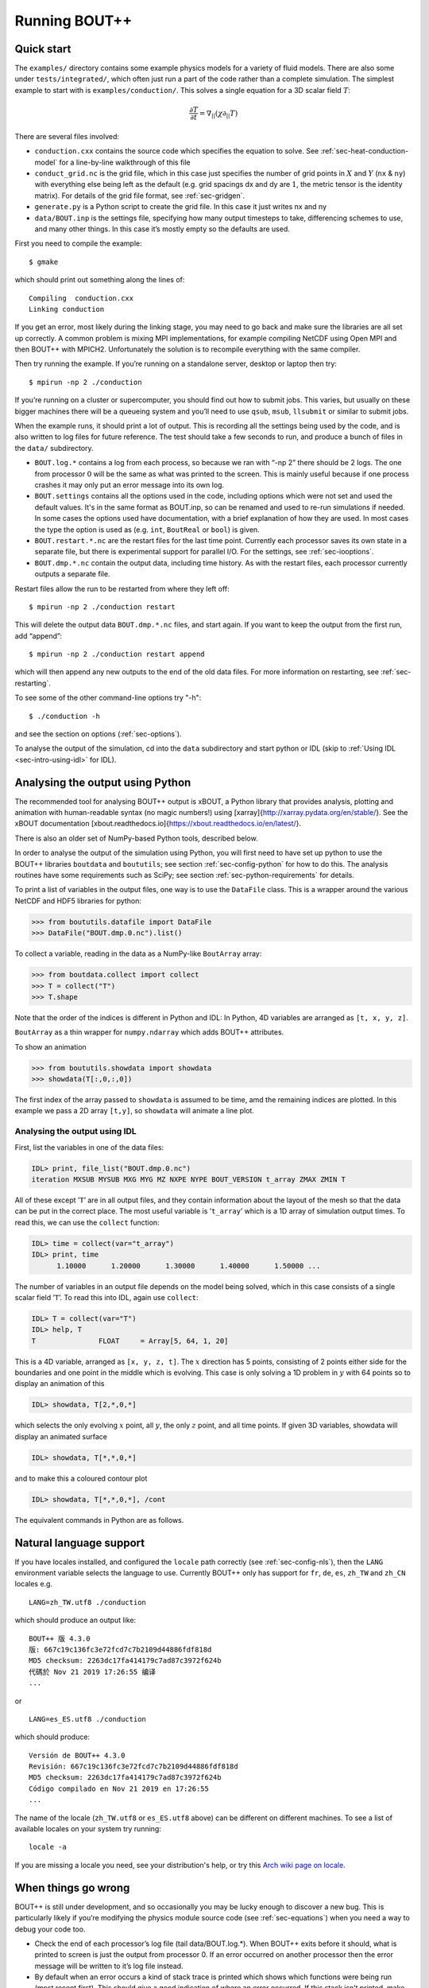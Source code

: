 .. Use bash as the default language for syntax highlighting in this file
.. highlight:: console

.. _sec-running:

Running BOUT++
==============

Quick start
-----------

The ``examples/`` directory contains some example physics models for a
variety of fluid models. There are also some under
``tests/integrated/``, which often just run a part of the code rather
than a complete simulation. The simplest example to start with is
``examples/conduction/``. This solves a single equation for a 3D
scalar field :math:`T`:

.. math::

   \frac{\partial T}{\partial t} = \nabla_{||}(\chi\partial_{||} T)

There are several files involved:

-  ``conduction.cxx`` contains the source code which specifies the
   equation to solve. See :ref:`sec-heat-conduction-model` for a
   line-by-line walkthrough of this file

-  ``conduct_grid.nc`` is the grid file, which in this case just
   specifies the number of grid points in :math:`X` and :math:`Y`
   (``nx`` & ``ny``) with everything else being left as the default
   (e.g. grid spacings dx and dy are :math:`1`, the metric tensor is the
   identity matrix). For details of the grid file format, see
   :ref:`sec-gridgen`.

-  ``generate.py`` is a Python script to create the grid file. In this
   case it just writes nx and ny

-  ``data/BOUT.inp`` is the settings file, specifying how many output
   timesteps to take, differencing schemes to use, and many other
   things. In this case it’s mostly empty so the defaults are used.

First you need to compile the example::

    $ gmake

which should print out something along the lines of::

      Compiling  conduction.cxx
      Linking conduction

If you get an error, most likely during the linking stage, you may need
to go back and make sure the libraries are all set up correctly. A
common problem is mixing MPI implementations, for example compiling
NetCDF using Open MPI and then BOUT++ with MPICH2. Unfortunately the
solution is to recompile everything with the same compiler.

Then try running the example. If you’re running on a standalone server,
desktop or laptop then try::

    $ mpirun -np 2 ./conduction

If you’re running on a cluster or supercomputer, you should find out how
to submit jobs. This varies, but usually on these bigger machines there
will be a queueing system and you’ll need to use ``qsub``, ``msub``,
``llsubmit`` or similar to submit jobs.

When the example runs, it should print a lot of output. This is
recording all the settings being used by the code, and is also written
to log files for future reference. The test should take a few seconds to
run, and produce a bunch of files in the ``data/`` subdirectory.

-  ``BOUT.log.*`` contains a log from each process, so because we ran
   with “-np 2” there should be 2 logs. The one from processor :math:`0`
   will be the same as what was printed to the screen. This is mainly
   useful because if one process crashes it may only put an error
   message into its own log.

-  ``BOUT.settings`` contains all the options used in the code, including
   options which were not set and used the default values. It's in the same
   format as BOUT.inp, so can be renamed and used to re-run simulations
   if needed. In some cases the options used have documentation, with a brief
   explanation of how they are used. In most cases the type the option is used
   as (e.g. ``int``, ``BoutReal`` or ``bool``) is given.
   
-  ``BOUT.restart.*.nc`` are the restart files for the last time point.
   Currently each processor saves its own state in a separate file, but
   there is experimental support for parallel I/O. For the settings, see
   :ref:`sec-iooptions`.

-  ``BOUT.dmp.*.nc`` contain the output data, including time history. As
   with the restart files, each processor currently outputs a separate
   file.

Restart files allow the run to be restarted from where they left off::

     $ mpirun -np 2 ./conduction restart

This will delete the output data ``BOUT.dmp.*.nc`` files, and start
again. If you want to keep the output from the first run, add “append”::

     $ mpirun -np 2 ./conduction restart append

which will then append any new outputs to the end of the old data files.
For more information on restarting, see :ref:`sec-restarting`.

To see some of the other command-line options try "-h"::

   $ ./conduction -h

and see the section on options (:ref:`sec-options`).

To analyse the output of the simulation, cd into the ``data``
subdirectory and start python or IDL (skip to :ref:`Using IDL <sec-intro-using-idl>` for IDL).

Analysing the output using Python
---------------------------------

The recommended tool for analysing BOUT++ output is xBOUT, a Python library
that provides analysis, plotting and animation with human-readable syntax (no
magic numbers!) using [xarray]{http://xarray.pydata.org/en/stable/}. See the
xBOUT documentation
[xbout.readthedocs.io]{https://xbout.readthedocs.io/en/latest/}.

There is also an older set of NumPy-based Python tools, described below.

In order to analyse the output of the simulation using Python, you
will first need to have set up python to use the BOUT++ libraries
``boutdata`` and ``boututils``; see section
:ref:`sec-config-python` for how to do this. The analysis routines have
some requirements such as SciPy; see section
:ref:`sec-python-requirements` for details. 

To print a list of variables in the output files, one way is to use the ``DataFile``
class. This is a wrapper around the various NetCDF and HDF5 libraries for python:

.. code-block:: pycon

    >>> from boututils.datafile import DataFile
    >>> DataFile("BOUT.dmp.0.nc").list()

To collect a variable, reading in the data as a NumPy-like ``BoutArray`` array:

.. code-block:: pycon

    >>> from boutdata.collect import collect
    >>> T = collect("T")
    >>> T.shape

Note that the order of the indices is different in Python and IDL: In
Python, 4D variables are arranged as ``[t, x, y, z]``.

``BoutArray`` as a thin wrapper for ``numpy.ndarray`` which adds BOUT++ attributes.

To show an animation

.. code-block:: pycon

    >>> from boututils.showdata import showdata
    >>> showdata(T[:,0,:,0])

The first index of the array passed to ``showdata`` is assumed to be time, amd the remaining
indices are plotted. In this example we pass a 2D array ``[t,y]``, so ``showdata`` will animate
a line plot.

.. _sec-intro-using-idl:

Analysing the output using IDL
~~~~~~~~~~~~~~~~~~~~~~~~~~~~~~

First, list the variables in one of the data files:

.. code-block:: idl

    IDL> print, file_list("BOUT.dmp.0.nc")
    iteration MXSUB MYSUB MXG MYG MZ NXPE NYPE BOUT_VERSION t_array ZMAX ZMIN T

All of these except ’\ ``T``\ ’ are in all output files, and they
contain information about the layout of the mesh so that the data can be
put in the correct place. The most useful variable is ’\ ``t_array``\ ’
which is a 1D array of simulation output times. To read this, we can use
the ``collect`` function:

.. code-block:: idl

    IDL> time = collect(var="t_array")
    IDL> print, time
          1.10000      1.20000      1.30000      1.40000      1.50000 ...

The number of variables in an output file depends on the model being
solved, which in this case consists of a single scalar field
’\ ``T``\ ’. To read this into IDL, again use ``collect``:

.. code-block:: idl

    IDL> T = collect(var="T")
    IDL> help, T
    T               FLOAT     = Array[5, 64, 1, 20]

This is a 4D variable, arranged as ``[x, y, z, t]``. The :math:`x`
direction has 5 points, consisting of 2 points either side for the
boundaries and one point in the middle which is evolving. This case is
only solving a 1D problem in :math:`y` with 64 points so to display an
animation of this

.. code-block:: idl

    IDL> showdata, T[2,*,0,*]

which selects the only evolving :math:`x` point, all :math:`y`, the only
:math:`z` point, and all time points. If given 3D variables, showdata
will display an animated surface

.. code-block:: idl

    IDL> showdata, T[*,*,0,*]

and to make this a coloured contour plot

.. code-block:: idl

    IDL> showdata, T[*,*,0,*], /cont

The equivalent commands in Python are as follows. 

.. _sec-run-nls:

Natural language support
------------------------

If you have locales installed, and configured the ``locale`` path
correctly (see :ref:`sec-config-nls`), then the ``LANG`` environment
variable selects the language to use. Currently BOUT++ only has support
for ``fr``, ``de``, ``es``, ``zh_TW`` and ``zh_CN`` locales e.g. ::

    LANG=zh_TW.utf8 ./conduction

which should produce an output like::

  BOUT++ 版 4.3.0
  版: 667c19c136fc3e72fcd7c7b2109d44886fdf818d
  MD5 checksum: 2263dc17fa414179c7ad87c3972f624b
  代碼於 Nov 21 2019 17:26:55 编译
  ...

or ::

    LANG=es_ES.utf8 ./conduction

which should produce::

  Versión de BOUT++ 4.3.0
  Revisión: 667c19c136fc3e72fcd7c7b2109d44886fdf818d
  MD5 checksum: 2263dc17fa414179c7ad87c3972f624b
  Código compilado en Nov 21 2019 en 17:26:55
  ...

The name of the locale (``zh_TW.utf8`` or ``es_ES.utf8`` above) can be different
on different machines. To see a list of available locales on your system try running::

  locale -a

If you are missing a locale you need, see your distribution's help, or try this
`Arch wiki page on locale <https://wiki.archlinux.org/index.php/locale>`__.

When things go wrong
--------------------

BOUT++ is still under development, and so occasionally you may be lucky
enough to discover a new bug. This is particularly likely if you’re
modifying the physics module source code (see :ref:`sec-equations`)
when you need a way to debug your code too.

- Check the end of each processor’s log file (tail data/BOUT.log.\*).
  When BOUT++ exits before it should, what is printed to screen is just
  the output from processor 0. If an error occurred on another
  processor then the error message will be written to it’s log file
  instead.

- By default when an error occurs a kind of stack trace is printed
  which shows which functions were being run (most recent first). This
  should give a good indication of where an error occurred. If this
  stack isn’t printed, make sure checking is set to level 2 or higher
  (``./configure –-enable-checks=2``).

- If the error is due to non-finite numbers, increase the checking
  level (``./configure –-enable-checks=3``) to perform more checking of
  values and (hopefully) find an error as soon as possible after it
  occurs.

- If the error is a segmentation fault, you can try a debugger such as
  gdb or totalview. You will likely need to compile with some
  debugging flags (``./configure --enable-debug``).

- You can also enable exceptions on floating point errors
  (``./configure --enable-sigfpe``), though the majority of these
  types of errors should be caught with checking level set to 3.

- Expert users can try AddressSanitizer, which is a tool that comes
  with recent versions of GCC and Clang. To enable AddressSanitizer,
  include ``-fsanitize=leak -fsanitize=address -fsanitize=undefined``
  in ``CXXFLAGS`` when configuring BOUT++, or add them to
  ``BOUT_FLAGS``.

Startup output
--------------

When BOUT++ is run, it produces a lot of output initially, mainly
listing the options which have been used so you can check that it’s
doing what you think it should be. It’s generally a good idea to scan
over this see if there are any important warnings or errors. Each
processor outputs its own log file ``BOUT.log.#`` and the log from
processor 0 is also sent to the screen. This output may look a little
different if it’s out of date, but the general layout will probably be
the same.

First comes the introductory blurb::

    BOUT++ version 1.0
    Revision: c8794400adc256480f72c651dcf186fb6ea1da49
    MD5 checksum: 8419adb752f9c23b90eb50ea2261963c
    Code compiled on May 11 2011 at 18:22:37

    B.Dudson (University of York), M.Umansky (LLNL) 2007
    Based on BOUT by Xueqiao Xu, 1999

The version number (1.0 here) gets increased occasionally after some
major feature has been added. To help match simulations to code
versions, the Git revision of the core BOUT++ code and the date and time
it was compiled is recorded. Because code could be modified from the
revision, an MD5 checksum of all the code is also calculated. This
information makes it possible to verify precisely which version of the
code was used for any given run.

Next comes the compile-time options, which depend on how BOUT++ was
configured (see :ref:`sec-compile-bout`)::

    Compile-time options:
            Checking enabled, level 2
            Signal handling enabled
            netCDF support enabled
            Parallel NetCDF support disabled

This says that some run-time checking of values is enabled, that the
code will try to catch segmentation faults to print a useful error, that
NetCDF files are supported, but that the parallel flavour isn’t.

The processor number comes next::

    Processor number: 0 of 1

This will always be processor number ’0’ on screen as only the output
from processor ’0’ is sent to the terminal. After this the core BOUT++
code reads some options::

            Option /nout = 50 (data/BOUT.inp)
            Option /timestep = 100 (data/BOUT.inp)
            Option /grid = slab.6b5.r1.cdl (data/BOUT.inp)
            Option /dump_float = true   (default)
            Option /non_uniform = false (data/BOUT.inp)
            Option /restart = false  (default)
            Option /append = false  (default)
            Option /dump_format = nc (data/BOUT.inp)
            Option /StaggerGrids = false  (default)

This lists each option and the value it has been assigned. For every
option the source of the value being used is also given. If a value had
been given on the command line then ``(command line)`` would appear
after the option.::

    Setting X differencing methods
            First       :  Second order central (C2)
            Second      :  Second order central (C2)
            Upwind      :  Third order WENO (W3)
            Flux        :  Split into upwind and central (SPLIT)
    Setting Y differencing methods
            First       :  Fourth order central (C4)
            Second      :  Fourth order central (C4)
            Upwind      :  Third order WENO (W3)
            Flux        :  Split into upwind and central (SPLIT)
    Setting Z differencing methods
            First       :  FFT (FFT)
            Second      :  FFT (FFT)
            Upwind      :  Third order WENO (W3)
            Flux        :  Split into upwind and central (SPLIT)

This is a list of the differential methods for each direction. These are
set in the BOUT.inp file (``[ddx]``, ``[ddy]`` and ``[ddz]`` sections),
but can be overridden for individual operators. For each direction,
numerical methods can be specified for first and second central
difference terms, upwinding terms of the form
:math:`{{\frac{\partial f}{\partial t}}} = {{\boldsymbol{v}}}\cdot\nabla f`,
and flux terms of the form
:math:`{{\frac{\partial f}{\partial t}}} = \nabla\cdot({{\boldsymbol{v}}}f)`.
By default the flux terms are just split into a central and an upwinding
term.

In brackets are the code used to specify the method in BOUT.inp. A list
of available methods is given in :ref:`sec-diffmethod`.::

    Setting grid format
            Option /grid_format =  (default)
            Using NetCDF format for file 'slab.6b5.r1.cdl'
    Loading mesh
            Grid size: 10 by 64
            Option /mxg = 2 (data/BOUT.inp)
            Option /myg = 2 (data/BOUT.inp)
            Option /NXPE = 1 (default)
            Option /mz = 65 (data/BOUT.inp)
            Option /twistshift = false (data/BOUT.inp)
            Option /TwistOrder = 0 (default)
            Option /ShiftOrder = 0 (default)
            Option /shiftxderivs = false (data/BOUT.inp)
            Option /IncIntShear = false  (default)
            Option /BoundaryOnCell = false  (default)
            Option /StaggerGrids = false  (default)
            Option /periodicX = false  (default)
            Option /async_send = false  (default)
            Option /zmin = 0 (data/BOUT.inp)
            Option /zmax = 0.0028505 (data/BOUT.inp)::

    WARNING: Number of inner y points 'ny_inner' not found. Setting to 32

Optional quantities (such as ``ny_inner`` in this case) which are not
specified are given a default (best-guess) value, and a warning is
printed.::

            EQUILIBRIUM IS SINGLE NULL (SND)
            MYPE_IN_CORE = 0
            DXS = 0, DIN = -1. DOUT = -1
            UXS = 0, UIN = -1. UOUT = -1
            XIN = -1, XOUT = -1
            Twist-shift:

At this point, BOUT++ reads the grid file, and works out the topology of
the grid, and connections between processors. BOUT++ then tries to read
the metric coefficients from the grid file::

            WARNING: Could not read 'g11' from grid. Setting to 1.000000e+00
            WARNING: Could not read 'g22' from grid. Setting to 1.000000e+00
            WARNING: Could not read 'g33' from grid. Setting to 1.000000e+00
            WARNING: Could not read 'g12' from grid. Setting to 0.000000e+00
            WARNING: Could not read 'g13' from grid. Setting to 0.000000e+00
            WARNING: Could not read 'g23' from grid. Setting to 0.000000e+00

These warnings are printed because the coefficients have not been
specified in the grid file, and so the metric tensor is set to the
default identity matrix.::

            WARNING: Could not read 'zShift' from grid. Setting to 0.000000e+00
            WARNING: Z shift for radial derivatives not found

To get radial derivatives, the quasi-ballooning coordinate method is
used . The upshot of this is that to get radial derivatives,
interpolation in Z is needed. This should also always be set to FFT.::

            WARNING: Twist-shift angle 'ShiftAngle' not found. Setting from zShift
            Option /twistshift_pf = false  (default)::

            Maximum error in diagonal inversion is 0.000000e+00
            Maximum error in off-diagonal inversion is 0.000000e+00

If only the contravariant components (``g11`` etc.) of the metric tensor
are specified, the covariant components (``g_11`` etc.) are calculated
by inverting the metric tensor matrix. Error estimates are then
calculated by calculating :math:`g_{ij}g^{jk}` as a check. Since no
metrics were specified in the input, the metric tensor was set to the
identity matrix, making inversion easy and the error tiny.::

            WARNING: Could not read 'J' from grid. Setting to 0.000000e+00
            WARNING: Jacobian 'J' not found. Calculating from metric tensor::

            Maximum difference in Bxy is 1.444077e-02
    Calculating differential geometry terms
            Communicating connection terms
    Boundary regions in this processor: core, sol, target, target,
            done::

    Setting file formats
            Using NetCDF format for file 'data/BOUT.dmp.0.nc'

The laplacian inversion code is initialised, and prints out the options
used.::

    Initialising Laplacian inversion routines
            Option comms/async = true   (default)
            Option laplace/filter = 0.2 (default)
            Option laplace/low_mem = false  (default)
            Option laplace/use_pdd = false  (default)
            Option laplace/all_terms = false  (default)
            Option laplace/laplace_nonuniform = false  (default)
            Using serial algorithm
            Option laplace/max_mode = 26 (default)

After this comes the physics module-specific output::

    Initialising physics module
            Option solver/type =  (default)
            .
            .
            .

This typically lists the options used, and useful/important
normalisation factors etc.

Finally, once the physics module has been initialised, and the current
values loaded, the solver can be started::

    Initialising solver
            Option /archive = -1 (default)
            Option /dump_format = nc (data/BOUT.inp)
            Option /restart_format = nc (default)
            Using NetCDF format for file 'nc'::

    Initialising PVODE solver
            Boundary region inner X
            Boundary region outer X
            3d fields = 2, 2d fields = 0 neq=84992, local_N=84992

This last line gives the number of equations being evolved (in this case
84992), and the number of these on this processor (here 84992).::

            Option solver/mudq = 16 (default)
            Option solver/mldq = 16 (default)
            Option solver/mukeep = 0 (default)
            Option solver/mlkeep = 0 (default)

The absolute and relative tolerances come next::

            Option solver/atol = 1e-10 (data/BOUT.inp)
            Option solver/rtol = 1e-05 (data/BOUT.inp)::

            Option solver/use_precon = false  (default)
            Option solver/precon_dimens = 50 (default)
            Option solver/precon_tol = 0.0001 (default)
            Option solver/mxstep = 500 (default)::

            Option fft/fft_measure = false  (default)

This next option specifies the maximum number of internal timesteps
which CVODE will take between outputs.::

            Option fft/fft_measure = false  (default)
    Running simulation

    Run started at  : Wed May 11 18:23:20 2011

            Option /wall_limit = -1 (default)

Per-timestep output
-------------------

At the beginning of a run, just after the last line in the previous
section, a header is printed out as a guide::

    Sim Time  |  RHS evals  | Wall Time |  Calc    Inv   Comm    I/O   SOLVER

Each timestep (the one specified in BOUT.inp, not the internal
timestep), BOUT++ prints out something like::

    1.001e+02         76       2.27e+02    87.1    5.3    1.0    0.0    6.6

This gives the simulation time; the number of times the time-derivatives
(RHS) were evaluated; the wall-time this took to run, and percentages
for the time spent in different parts of the code.

-  ``Calc`` is the time spent doing calculations such as
   multiplications, derivatives etc

-  ``Inv`` is the time spent in inversion code (i.e. inverting
   Laplacians), including any communication which may be needed to do
   the inversion.

-  ``Comm`` is the time spent communicating variables (outside the
   inversion routine)

-  ``I/O`` is the time spent writing dump and restart files to disk.
   Most of the time this should not be an issue

-  ``SOLVER`` is the time spent in the implicit solver code.

The output sent to the terminal (not the log files) also includes a run
time, and estimated remaining time.

.. _sec-restarting:

Restarting runs
---------------

Every output timestep, BOUT++ writes a set of files named
“BOUT.restart.#.nc” where ’#’ is the processor number (for parallel
output, a single file “BOUT.restart.nc” is used). To restart from where
the previous run finished, just add the keyword **restart** to the end
of the command, for example::

     $ mpirun -np 2 ./conduction restart

Equivalently, put “restart=true” near the top of the BOUT.inp input
file. Note that this will overwrite the existing data in the
“BOUT.dmp.\*.nc” files. If you want to append to them instead then add
the keyword append to the command, for example::

     $ mpirun -np 2 ./conduction restart append

or also put “append=true” near the top of the BOUT.inp input file.

When restarting simulations BOUT++ will by default output the initial
state, unless appending to existing data files when it will not output
until the first timestep is completed. To override this behaviour, you
can specify the option dump\_on\_restart manually. If dump\_on\_restart
is true then the initial state will always be written out, if false then
it never will be (regardless of the values of restart and append).

If you need to restart from a different point in your simulation, or the
BOUT.restart files become corrupted, you can either use archived restart
files, or create new restart files. Archived restart files have names
like “BOUT.restart\_0020.#.nc”, and are written every 20 outputs by
default. To change this, set “archive” in the BOUT.inp file. To use
these files, they must be renamed to “BOUT.restart.#.nc”. A useful tool
to do this is “rename”::

    $ rename 's/_0020//' *.nc

will strip out “\_0020” from any file names ending in “.nc”.

If you don’t have archived restarts, or want to start from a different
time-point, there are Python routines for creating new restart files. If
your PYTHONPATH environment variable is set up (see
:ref:`sec-configanalysis`) then you can use the
``boutdata.restart.create`` function in
``tools/pylib/boutdata/restart.py``:

.. code-block:: pycon

    >>> from boutdata.restart import create
    >>> create(final=10, path='data', output='.')

The above will take time point 10 from the BOUT.dmp.\* files in the
“data” directory. For each one, it will output a BOUT.restart file in
the output directory “.”.

Stopping simulations
--------------------

If you need to stop a simulation early this can be done by Ctrl-C in a terminal,
but this will stop the simulation immediately without shutting down cleanly. Most
of the time this will be fine, but interrupting a simulation while it is writing
data to file could result in inconsistent or corrupted data.

Stop file
~~~~~~~~~

**Note** This method needs to be enabled before the simulation starts by setting
``stopCheck=true`` on the command line or input options::

    $ mpirun -np 4 ./conduction stopCheck=true

or in the top section of ``BOUT.inp`` set ``stopCheck=true``.

At every output time, the monitor checks for the existence of a file, by default called
``BOUT.stop``, in the same directory as the output data. If the file exists then
the monitor signals the time integration solver to quit. This should result in a clean
shutdown.

To stop a simulation using this method, just create an empty file in the output directory::

    $ mpirun -np 4 ./conduction stopCheck=true
    ...
    $ touch data/BOUT.stop

just remember to delete the file afterwards.

Send signal USR1
~~~~~~~~~~~~~~~~

Another option is to send signal ``user defined signal 1``::

    $ mpirun -np 4 ./conduction &
    ...
    $ killall -s USR1 conduction

Note that this will stop all conduction simulation on this node.  Many
HPC systems provide tools to send signals to the simulation nodes,
such as ``qsig`` on archer.

To just stop one simulation, the ``bout-stop-script`` can send a
signal based on the path of the simulation data dir::

    $ mpirun -np 4 ./conduction &
    ...
    $ bout-stop-script data

This will stop the simulation cleanly, and::

    $ mpirun -np 4 ./conduction &
    ...
    $ bout-stop-script data -force


will kill the simulation immediately.

Manipulating restart files
--------------------------

It is sometimes useful to change the number of processors used in a simulation,
or to modify restart files in various ways. For example, a 3D turbulence
simulation might start with a quick 2D simulation with diffusive transport to reach
a steady-state. The restart files can then be extended into 3D, noise added to seed
instabilities, and the files split over a more processors.

Routines to modify restart files are in ``tools/pylib/boutdata/restart.py``:

.. code-block:: pycon

    >>> from boutdata import restart
    >>> help(restart)

Changing number of processors
~~~~~~~~~~~~~~~~~~~~~~~~~~~~~

To change the number of processors use the ``redistribute`` function:

.. code-block:: pycon

    >>> from boutdata import restart
    >>> restart.redistribute(32, path="../oldrun", output=".")

where in this example ``32`` is the number of processors desired; ``path`` sets
the path to the existing restart files, and ``output`` is the path where
the new restart files should go.
**Note** Make sure that ``path`` and ``output`` are different.

If your simulation is divided in X and Y directions then you should also specify
the number of processors in the X direction, ``NXPE``:

.. code-block:: pycon

    >>> restart.redistribute(32, path="../oldrun", output=".", nxpe=8)

**Note** Currently this routine doesn't check that this split is consistent with
branch cuts, e.g. for X-point tokamak simulations. If an inconsistent choice is made
then the BOUT++ restart will fail.

**Note** It is a good idea to set ``nxpe`` in the ``BOUT.inp`` file to be consistent with
what you set here. If it is inconsistent then the restart will fail, but the error message may
not be particularly enlightening.
